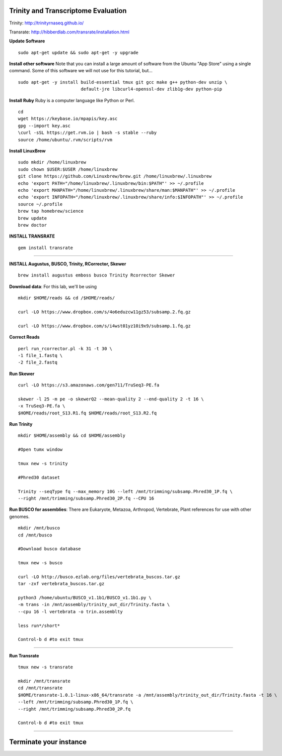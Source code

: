 ================================================
Trinity and Transcriptome Evaluation
================================================

Trinity: http://trinityrnaseq.github.io/

Transrate: http://hibberdlab.com/transrate/installation.html



**Update Software**

::

    sudo apt-get update && sudo apt-get -y upgrade

**Install other software** Note that you can install a large amount of software from the Ubuntu "App Store" using a single command. Some of this software we will not use for this tutorial, but...

::

    sudo apt-get -y install build-essential tmux git gcc make g++ python-dev unzip \
                            default-jre libcurl4-openssl-dev zlib1g-dev python-pip


**Install Ruby**  Ruby is a computer language like Python or Perl.

::

    cd
    wget https://keybase.io/mpapis/key.asc
    gpg --import key.asc
    \curl -sSL https://get.rvm.io | bash -s stable --ruby
    source /home/ubuntu/.rvm/scripts/rvm



**Install LinuxBrew**

::

    sudo mkdir /home/linuxbrew
    sudo chown $USER:$USER /home/linuxbrew
    git clone https://github.com/Linuxbrew/brew.git /home/linuxbrew/.linuxbrew
    echo 'export PATH="/home/linuxbrew/.linuxbrew/bin:$PATH"' >> ~/.profile
    echo 'export MANPATH="/home/linuxbrew/.linuxbrew/share/man:$MANPATH"' >> ~/.profile
    echo 'export INFOPATH="/home/linuxbrew/.linuxbrew/share/info:$INFOPATH"' >> ~/.profile
    source ~/.profile
    brew tap homebrew/science
    brew update
    brew doctor

**INSTALL TRANSRATE**

::

    gem install transrate

--------------


**INSTALL Augustus, BUSCO, Trinity, RCorrector, Skewer**

::

    brew install augustus emboss busco Trinity Rcorrector Skewer


**Download data**: For this lab, we'll be using
::

    mkdir $HOME/reads && cd /$HOME/reads/

    curl -LO https://www.dropbox.com/s/4o6eduzcw11gz53/subsamp.2.fq.gz

    curl -LO https://www.dropbox.com/s/i4wst01yz10i9x9/subsamp.1.fq.gz


**Correct Reads**

::

    perl run_rcorrector.pl -k 31 -t 30 \
    -1 file_1.fastq \
    -2 file_2.fastq



**Run Skewer**

::

    curl -LO https://s3.amazonaws.com/gen711/TruSeq3-PE.fa

    skewer -l 25 -m pe -o skewerQ2 --mean-quality 2 --end-quality 2 -t 16 \
    -x TruSeq3-PE.fa \
    $HOME/reads/root_S13.R1.fq $HOME/reads/root_S13.R2.fq


**Run Trinity**

::

    mkdir $HOME/assembly && cd $HOME/assembly

    #Open tumx window

    tmux new -s trinity

    #Phred30 dataset

    Trinity --seqType fq --max_memory 10G --left /mnt/trimming/subsamp.Phred30_1P.fq \
    --right /mnt/trimming/subsamp.Phred30_2P.fq --CPU 16



**Run BUSCO for assemblies**: There are Eukaryote, Metazoa, Arthropod, Vertebrate, Plant references for use with other genomes.

::


  mkdir /mnt/busco
  cd /mnt/busco

  #Download busco database

  tmux new -s busco

  curl -LO http://busco.ezlab.org/files/vertebrata_buscos.tar.gz
  tar -zxf vertebrata_buscos.tar.gz

  python3 /home/ubuntu/BUSCO_v1.1b1/BUSCO_v1.1b1.py \
  -m trans -in /mnt/assembly/trinity_out_dir/Trinity.fasta \
  --cpu 16 -l vertebrata -o trin.assemblty

  less run*/short*

  Control-b d #to exit tmux


--------------

**Run Transrate**

::

  tmux new -s transrate

  mkdir /mnt/transrate
  cd /mnt/transrate
  $HOME/transrate-1.0.1-linux-x86_64/transrate -a /mnt/assembly/trinity_out_dir/Trinity.fasta -t 16 \
  --left /mnt/trimming/subsamp.Phred30_1P.fq \
  --right /mnt/trimming/subsamp.Phred30_2P.fq

  Control-b d #to exit tmux

-----------------------------------------


==================================
Terminate your instance
==================================
